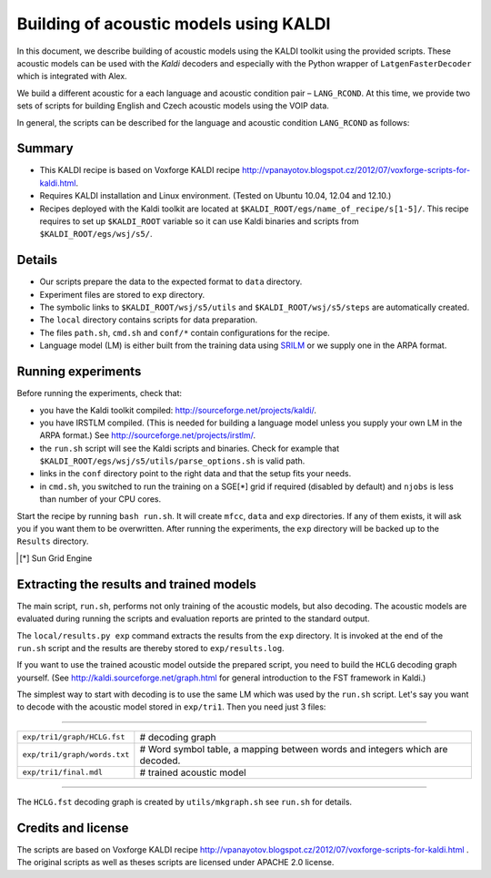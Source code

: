 Building of acoustic models using KALDI
=======================================

In this document, we describe building of acoustic models 
using the KALDI toolkit using the provided scripts.
These acoustic models can be used with the *Kaldi* decoders
and especially with the Python wrapper of ``LatgenFasterDecoder``
which is integrated with Alex.

We build a different acoustic for a each language and acoustic condition 
pair – ``LANG_RCOND``. At this time, we provide two sets of scripts for 
building English and Czech acoustic models using the VOIP data.

In general, the scripts can be described for the language and acoustic 
condition ``LANG_RCOND`` as follows:

Summary
-------
* This KALDI recipe is based on Voxforge KALDI recipe 
  http://vpanayotov.blogspot.cz/2012/07/voxforge-scripts-for-kaldi.html.
* Requires KALDI installation and Linux environment. (Tested on Ubuntu 10.04, 12.04 and 12.10.)
* Recipes deployed with the Kaldi toolkit are located at
  ``$KALDI_ROOT/egs/name_of_recipe/s[1-5]/``.  
  This recipe requires to set up ``$KALDI_ROOT`` variable 
  so it can use Kaldi binaries and scripts from  ``$KALDI_ROOT/egs/wsj/s5/``.


Details
-------
* Our scripts prepare the data to the expected format to ``data`` directory.
* Experiment files are stored to ``exp`` directory.
* The symbolic links to ``$KALDI_ROOT/wsj/s5/utils`` and ``$KALDI_ROOT/wsj/s5/steps`` are automatically created.
* The ``local`` directory contains scripts for data preparation.
* The files ``path.sh``, ``cmd.sh`` and  ``conf/*`` 
  contain configurations for the recipe.
* Language model (LM) is either built from the training data using 
  `SRILM <www.speech.sri.com/projects/srilm/>`_  or we supply one in 
  the ARPA format.


Running experiments
-------------------
Before running the experiments, check that:

* you have the Kaldi toolkit compiled: 
  http://sourceforge.net/projects/kaldi/.
* you have IRSTLM compiled. (This is needed for building a language model 
  unless you supply your own LM in the ARPA format.) See 
  http://sourceforge.net/projects/irstlm/.
* the ``run.sh`` script will see the Kaldi scripts and binaries.
  Check for example that ``$KALDI_ROOT/egs/wsj/s5/utils/parse_options.sh`` is valid path. 
* links in the ``conf`` directory point to the right data and that the 
  setup fits your needs.
* in ``cmd.sh``, you switched to run the training on a SGE[*] grid if 
  required (disabled by default) and 
  ``njobs`` is less than number of your CPU cores.

Start the recipe by running ``bash run.sh``.
It will create ``mfcc``, ``data`` and ``exp`` directories.
If any of them exists, it will ask you if you want them to be overwritten.
After running the experiments, the ``exp`` directory will be backed up to 
the ``Results`` directory.

.. [*] Sun Grid Engine

Extracting the results and trained models
-----------------------------------------
The main script, ``run.sh``, performs not only training of the acoustic 
models, but also decoding.
The acoustic models are evaluated during running the scripts and evaluation 
reports are printed to the standard output.

The ``local/results.py exp`` command extracts the results from the ``exp`` directory.
It is invoked at the end of the ``run.sh`` script and the results are 
thereby stored to ``exp/results.log``.

If you want to use the trained acoustic model outside the prepared script,
you need to build the ``HCLG`` decoding graph yourself.  (See 
http://kaldi.sourceforge.net/graph.html for general introduction to the FST 
framework in Kaldi.)

The simplest way to start with decoding is to use the same LM which
was used by the ``run.sh`` script.  Let's say you want to decode with 
the acoustic model stored in ``exp/tri1``.
Then you need just 3 files:

----

============================  ============================================================================
``exp/tri1/graph/HCLG.fst``   # decoding graph
``exp/tri1/graph/words.txt``  # Word symbol table, a mapping between words and integers which are decoded.
``exp/tri1/final.mdl``        # trained acoustic model 
============================  ============================================================================

----

The ``HCLG.fst`` decoding graph is created by ``utils/mkgraph.sh`` see ``run.sh`` for details.

Credits and license
------------------------
The scripts are based on Voxforge KALDI recipe http://vpanayotov.blogspot.cz/2012/07/voxforge-scripts-for-kaldi.html . The original scripts as well as theses scripts are licensed under APACHE 2.0 license.
